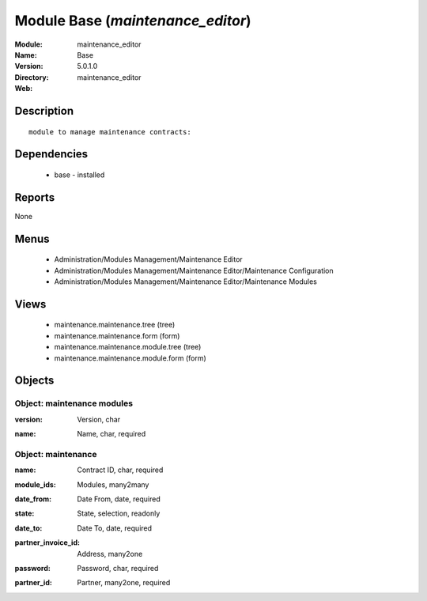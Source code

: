 
Module Base (*maintenance_editor*)
==================================
:Module: maintenance_editor
:Name: Base
:Version: 5.0.1.0
:Directory: maintenance_editor
:Web: 

Description
-----------

::

  module to manage maintenance contracts:

Dependencies
------------

 * base - installed

Reports
-------

None


Menus
-------

 * Administration/Modules Management/Maintenance Editor
 * Administration/Modules Management/Maintenance Editor/Maintenance Configuration
 * Administration/Modules Management/Maintenance Editor/Maintenance Modules

Views
-----

 * maintenance.maintenance.tree (tree)
 * maintenance.maintenance.form (form)
 * maintenance.maintenance.module.tree (tree)
 * maintenance.maintenance.module.form (form)


Objects
-------

Object: maintenance modules
###########################

.. index::
  single: maintenance modules object
.. 


:version: Version, char



.. index::
  single: version field
.. 




:name: Name, char, required



.. index::
  single: name field
.. 



Object: maintenance
###################

.. index::
  single: maintenance object
.. 


:name: Contract ID, char, required



.. index::
  single: name field
.. 




:module_ids: Modules, many2many



.. index::
  single: module_ids field
.. 




:date_from: Date From, date, required



.. index::
  single: date_from field
.. 




:state: State, selection, readonly



.. index::
  single: state field
.. 




:date_to: Date To, date, required



.. index::
  single: date_to field
.. 




:partner_invoice_id: Address, many2one



.. index::
  single: partner_invoice_id field
.. 




:password: Password, char, required



.. index::
  single: password field
.. 




:partner_id: Partner, many2one, required



.. index::
  single: partner_id field
.. 

